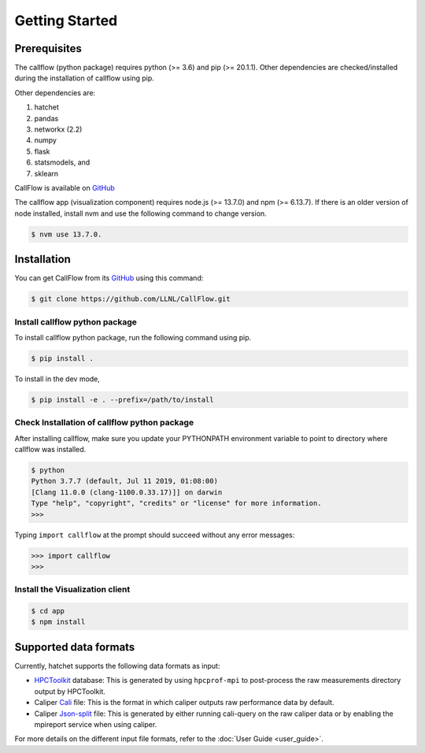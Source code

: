 .. Copyright 2020 University of Maryland and other CallFlow Project Developers.
   See the top-level LICENSE file for details.

   SPDX-License-Identifier: MIT

***************
Getting Started
***************

Prerequisites
=============

The callflow (python package) requires python (>= 3.6) and pip (>= 20.1.1). Other dependencies are checked/installed during the installation of callflow using pip.

Other dependencies are:

#. hatchet
#. pandas
#. networkx (2.2)
#. numpy
#. flask
#. statsmodels, and
#. sklearn

CallFlow is available on  `GitHub <https://github.com/LLNL/CallFlow>`_

The callflow app (visualization component) requires node.js (>= 13.7.0) and npm (>= 6.13.7). If there is an older version of node installed, install nvm and use the following command to change version. 

.. code-block:: console

   $ nvm use 13.7.0.

Installation
============

You can get CallFlow from its `GitHub <https://github.com/LLNL/CallFlow>`_ using this command:

.. code-block:: console

   $ git clone https://github.com/LLNL/CallFlow.git

Install callflow python package
-------------------------------
To install callflow python package, run the following command using pip. 

.. code-block:: console

   $ pip install .

To install in the dev mode,

.. code-block:: console

   $ pip install -e . --prefix=/path/to/install

Check Installation of callflow python package
---------------------------------------------
After installing callflow, make sure you update your PYTHONPATH environment variable to point to directory where callflow was installed. 

.. code-block:: console

   $ python
   Python 3.7.7 (default, Jul 11 2019, 01:08:00)
   [Clang 11.0.0 (clang-1100.0.33.17)]] on darwin
   Type "help", "copyright", "credits" or "license" for more information.
   >>>

Typing ``import callflow`` at the prompt should succeed without any error messages:

.. code-block:: console

  >>> import callflow
  >>>

Install the Visualization client
--------------------------------

.. code-block:: console

   $ cd app 
   $ npm install

Supported data formats
======================

Currently, hatchet supports the following data formats as input:

* `HPCToolkit <http://hpctoolkit.org/index.html>`_ database: This is generated
  by using ``hpcprof-mpi`` to post-process the raw measurements directory
  output by HPCToolkit.
* Caliper `Cali <http://llnl.github.io/Caliper/OutputFormats.html#cali>`_ file:
  This is the format in which caliper outputs raw performance data by default.
* Caliper `Json-split
  <http://llnl.github.io/Caliper/OutputFormats.html#json-split>`_ file: This is
  generated by either running cali-query on the raw caliper data or by enabling
  the mpireport service when using caliper.

For more details on the different input file formats, refer to the
:doc:`User Guide <user_guide>`.

